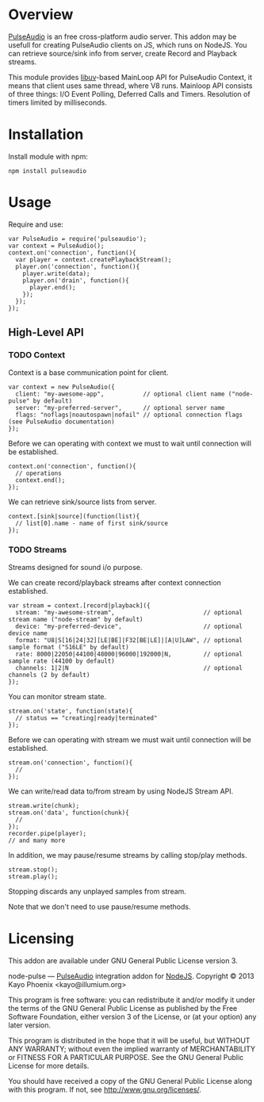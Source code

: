 * Overview

  [[http://www.freedesktop.org/wiki/Software/PulseAudio/][PulseAudio]] is an free cross-platform audio server. This addon may be usefull for creating PulseAudio clients on JS, which runs on NodeJS.
  You can retrieve source/sink info from server, create Record and Playback streams.

  This module provides [[https://github.com/joyent/libuv][libuv]]-based MainLoop API for PulseAudio Context, it means that client uses same thread, where V8 runs.
  Mainloop API consists of three things: I/O Event Polling, Deferred Calls and Timers. Resolution of timers limited by milliseconds.

* Installation

  Install module with npm:
  : npm install pulseaudio

* Usage

  Require and use:
  : var PulseAudio = require('pulseaudio');
  : var context = PulseAudio();
  : context.on('connection', function(){
  :   var player = context.createPlaybackStream();
  :   player.on('connection', function(){
  :     player.write(data);
  :     player.on('drain', function(){
  :       player.end();
  :     });
  :   });
  : });

** High-Level API

*** TODO Context
    
    Context is a base communication point for client.

    : var context = new PulseAudio({
    :   client: "my-awesome-app",           // optional client name ("node-pulse" by default)
    :   server: "my-preferred-server",      // optional server name
    :   flags: "noflags|noautospawn|nofail" // optional connection flags (see PulseAudio documentation)
    : });
   
    Before we can operating with context we must to wait until connection will be established.

    : context.on('connection', function(){
    :   // operations
    :   context.end();
    : });

    We can retrieve sink/source lists from server.

    : context.[sink|source](function(list){
    :   // list[0].name - name of first sink/source
    : });

*** TODO Streams

    Streams designed for sound i/o purpose.
    
    We can create record/playback streams after context connection established.

    : var stream = context.[record|playback]({
    :   stream: "my-awesome-stream",                         // optional stream name ("node-stream" by default)
    :   device: "my-preferred-device",                       // optional device name
    :   format: "U8|S[16|24|32][LE|BE]|F32[BE|LE]|[A|U]LAW", // optional sample format ("S16LE" by default)
    :   rate: 8000|22050|44100|48000|96000|192000|N,         // optional sample rate (44100 by default)
    :   channels: 1|2|N                                      // optional channels (2 by default)
    : });

    You can monitor stream state.
    
    : stream.on('state', function(state){
    :   // status == "creating|ready|terminated"
    : });

    Before we can operating with stream we must wait until connection will be established.
    
    : stream.on('connection', function(){
    :   //
    : });

    We can write/read data to/from stream by using NodeJS Stream API.

    : stream.write(chunk);
    : stream.on('data', function(chunk){
    :   //
    : });
    : recorder.pipe(player);
    : // and many more
    
    In addition, we may pause/resume streams by calling stop/play methods.

    : stream.stop();
    : stream.play();

    Stopping discards any unplayed samples from stream.
    
    Note that we don't need to use pause/resume methods.

* Licensing

  This addon are available under GNU General Public License version 3.

    node-pulse — [[http://www.freedesktop.org/wiki/Software/PulseAudio/][PulseAudio]] integration addon for [[http://nodejs.org/][NodeJS]].
    Copyright © 2013  Kayo Phoenix <kayo@illumium.org>

    This program is free software: you can redistribute it and/or modify
    it under the terms of the GNU General Public License as published by
    the Free Software Foundation, either version 3 of the License, or
    (at your option) any later version.

    This program is distributed in the hope that it will be useful,
    but WITHOUT ANY WARRANTY; without even the implied warranty of
    MERCHANTABILITY or FITNESS FOR A PARTICULAR PURPOSE.  See the
    GNU General Public License for more details.

    You should have received a copy of the GNU General Public License
    along with this program. If not, see <http://www.gnu.org/licenses/>.
